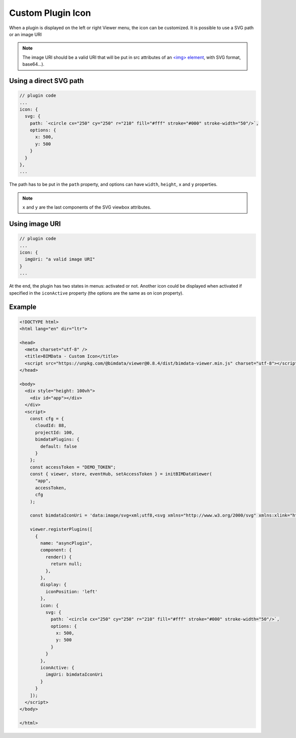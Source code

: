 ======================
Custom Plugin Icon
======================

When a plugin is displayed on the left or right Viewer menu, the icon can be customized.
It is possible to use a SVG path or an image URI

.. note::

    The image URI should be a valid URI that will be put in src attributes of an `<img> element <https://developer.mozilla.org/en-US/docs/Web/HTML/Element/img>`_, with SVG format, base64...).

Using a direct SVG path
========================

.. code-block:: javascript

    // plugin code
    ...
    icon: {
      svg: {
        path: `<circle cx="250" cy="250" r="210" fill="#fff" stroke="#000" stroke-width="50"/>`,
        options: {
          x: 500,
          y: 500
        }
      }
    },
    ...

The path has to be put in the ``path`` property, and options can have ``width``, ``height``, ``x`` and ``y`` properties. 


.. note:: 

    ``x`` and ``y`` are the last components of the SVG viewbox attributes.

Using image URI
===============

.. code-block:: javascript

    // plugin code
    ...
    icon: {
      imgUri: "a valid image URI"
    }
    ...


At the end, the plugin has two states in menus: activated or not. 
Another icon could be displayed when activated if specified in the ``iconActive`` property (the options are the same as on icon property).


Example
=======

.. raw:: html
   :file: ../_static/viewer_examples/viewer_custom_plugin_example.html

.. code-block:: html

    <!DOCTYPE html>
    <html lang="en" dir="ltr">

    <head>
      <meta charset="utf-8" />
      <title>BIMData - Custom Icon</title>
      <script src="https://unpkg.com/@bimdata/viewer@0.8.4/dist/bimdata-viewer.min.js" charset="utf-8"></script>
    </head>

    <body>
      <div style="height: 100vh">
        <div id="app"></div>
      </div>
      <script>
        const cfg = {
          cloudId: 88,
          projectId: 100,
          bimdataPlugins: {
            default: false
          }
        };
        const accessToken = "DEMO_TOKEN";
        const { viewer, store, eventHub, setAccessToken } = initBIMDataViewer(
          "app",
          accessToken,
          cfg
        );

        const bimdataIconUri = 'data:image/svg+xml;utf8,<svg xmlns="http://www.w3.org/2000/svg" xmlns:xlink="http://www.w3.org/1999/xlink" version="1.1" id="Calque_1" x="0px" y="0px" viewBox="-25 0 145 145" style="enable-background:new 0 0 145 145;" xml:space="preserve"><g><polygon xmlns="http://www.w3.org/2000/svg" points="56.47,31.2 56.47,37.7 77.34,24.38 77.34,138.36 35.39,138.36 35.39,128.96 29.92,128.96 29.92,143.83   82.82,143.83 82.82,14.39 " /><polygon xmlns="http://www.w3.org/2000/svg" points="13.38,28.8 13.38,58.69 18.85,55.2 18.85,55.2 18.85,32.57 18.85,31.8 51,11.29 51,32.57 51,34.69   51,34.69 56.47,31.2 56.47,1.3 " /><path xmlns="http://www.w3.org/2000/svg" d="M4.45,64.39v64.57h52.03V31.2L4.45,64.39z M51,123.48H9.92V67.39L51,41.19V123.48z" /></g></svg>';

        viewer.registerPlugins([
          {
            name: "asyncPlugin",
            component: {
              render() {
                return null;
              },
            },
            display: {
              iconPosition: 'left'
            },
            icon: {
              svg: {
                path: `<circle cx="250" cy="250" r="210" fill="#fff" stroke="#000" stroke-width="50"/>`,
                options: {
                  x: 500,
                  y: 500
                }
              }
            },
            iconActive: {
              imgUri: bimdataIconUri
            }
          }
        ]);
      </script>
    </body>

    </html>